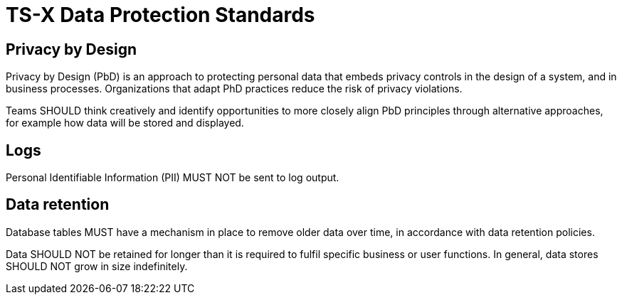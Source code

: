 = TS-X Data Protection Standards

== Privacy by Design

Privacy by Design (PbD) is an approach to protecting personal data that embeds
privacy controls in the design of a system, and in business processes.
Organizations that adapt PhD practices reduce the risk of privacy violations.

Teams SHOULD think creatively and identify opportunities to more closely
align PbD principles through alternative approaches, for example how data will
be stored and displayed.

== Logs

Personal Identifiable Information (PII) MUST NOT be sent to log output.

== Data retention

Database tables MUST have a mechanism in place to remove older data over time,
in accordance with data retention policies.

Data SHOULD NOT be retained for longer than it is required to fulfil specific
business or user functions. In general, data stores SHOULD NOT grow in size
indefinitely.
